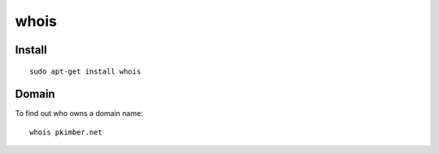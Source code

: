 whois
*****

.. highlight:: bash

Install
=======

::

  sudo apt-get install whois

Domain
======

To find out who owns a domain name::

  whois pkimber.net
